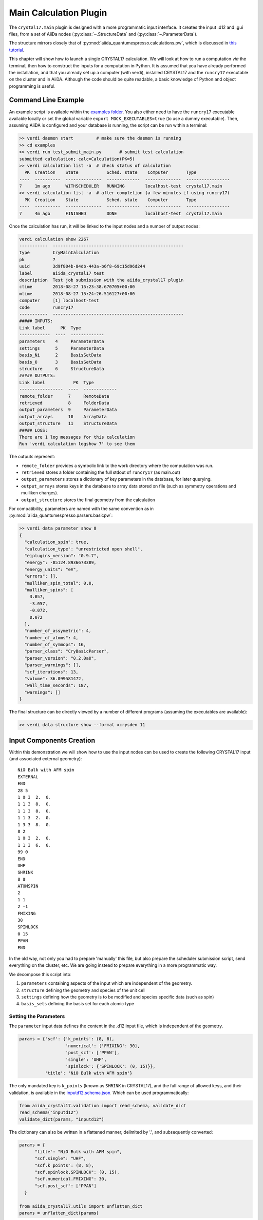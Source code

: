 ========================
Main Calculation Plugin
========================

The ``crystal17.main`` plugin is designed with a more programmatic
input interface. It creates the input .d12 and .gui files,
from a set of AiiDa nodes (:py:class:`~.StructureData` and (:py:class:`~.ParameterData`). 

The structure mirrors closely that of :py:mod:`aiida_quantumespresso.calculations.pw`, 
which is discussed in `this tutorial <https://aiida-quantumespresso.readthedocs.io/en/latest/user_guide/get_started/examples/pw_tutorial.html>`_. 

This chapter will show how to launch a single CRYSTAL17 calculation.
We will look at how to run a computation *via* the terminal,
then how to construct the inputs for a computation in Python.
It is assumed that you have already performed the installation,
and that you already set up a computer (with verdi),
installed CRYSTAL17 and the ``runcry17`` executable on the cluster and in AiiDA.
Although the code should be quite readable,
a basic knowledge of Python and object programming is useful.

Command Line Example
~~~~~~~~~~~~~~~~~~~~~

An example script is available within the
`examples folder <https://github.com/chrisjsewell/aiida-crystal17/tree/master/examples>`_.
You also either need to have the ``runcry17`` executable
available locally or set the global variable
``export MOCK_EXECUTABLES=true`` (to use a dummy executable).
Then, assuming AiiDA is configured and your database is running,
the script can be run within a terminal:

.. code:: shell

  >> verdi daemon start         # make sure the daemon is running
  >> cd examples
  >> verdi run test_submit_main.py       # submit test calculation
  submitted calculation; calc=Calculation(PK=5)
  >> verdi calculation list -a  # check status of calculation
    PK  Creation    State           Sched. state    Computer       Type
  ----  ----------  --------------  -------------  --------------  -----------------
  7     1m ago      WITHSCHEDULER   RUNNING        localhost-test  crystal17.main
  >> verdi calculation list -a  # after completion (a few minutes if using runcry17)
    PK  Creation    State           Sched. state    Computer       Type
  ----  ----------  --------------  -------------  --------------  -----------------
  7     4m ago      FINISHED        DONE           localhost-test  crystal17.main

Once the calculation has run, it will be linked to the input nodes and a
number of output nodes:

.. code:: shell

  verdi calculation show 2267
  -----------  ---------------------------------------------------
  type         CryMainCalculation
  pk           7
  uuid         3d9f804b-84db-443a-b6f8-69c15d96d244
  label        aiida_crystal17 test
  description  Test job submission with the aiida_crystal17 plugin
  ctime        2018-08-27 15:23:38.670705+00:00
  mtime        2018-08-27 15:24:26.516127+00:00
  computer     [1] localhost-test
  code         runcry17
  -----------  ---------------------------------------------------
  ##### INPUTS:
  Link label      PK  Type
  ------------  ----  -------------
  parameters    4     ParameterData
  settings      5     ParameterData
  basis_Ni      2     BasisSetData
  basis_O       3     BasisSetData
  structure     6     StructureData
  ##### OUTPUTS:
  Link label           PK  Type
  -----------------  ----  -------------
  remote_folder      7     RemoteData
  retrieved          8     FolderData
  output_parameters  9     ParameterData
  output_arrays      10    ArrayData
  output_structure   11    StructureData
  ##### LOGS:
  There are 1 log messages for this calculation
  Run 'verdi calculation logshow 7' to see them

The outputs represent:

-  ``remote_folder`` provides a symbolic link to the work directory
   where the computation was run.
-  ``retrieved`` stores a folder containing the full stdout of
   ``runcry17`` (as main.out)
-  ``output_parameters`` stores a dictionary of key parameters in the
   database, for later querying.
-  ``output_arrays`` stores keys in the database to array data stored on file
   (such as symmetry operations and mulliken charges).
-  ``output_structure`` stores the final geometry from the calculation

For compatibility, parameters are named 
with the same convention as in :py:mod:`aiida_quantumespresso.parsers.basicpw`:

.. code:: shell

    >> verdi data parameter show 8
    {
      "calculation_spin": true,
      "calculation_type": "unrestricted open shell",
      "ejplugins_version": "0.9.7",
      "energy": -85124.8936673389,
      "energy_units": "eV",
      "errors": [],
      "mulliken_spin_total": 0.0,
      "mulliken_spins": [
        3.057,
        -3.057,
        -0.072,
        0.072
      ],
      "number_of_assymetric": 4,
      "number_of_atoms": 4,
      "number_of_symmops": 16,
      "parser_class": "CryBasicParser",
      "parser_version": "0.2.0a0",
      "parser_warnings": [],
      "scf_iterations": 13,
      "volume": 36.099581472,
      "wall_time_seconds": 187,
      "warnings": []
    }

The final structure can be directly viewed by a number of different
programs (assuming the executables are available):

.. code:: shell

   >> verdi data structure show --format xcrysden 11

Input Components Creation
~~~~~~~~~~~~~~~~~~~~~~~~~

Within this demonstration we will show how to use the input nodes
can be used to create the following CRYSTAL17 input 
(and associated external geometry):

::

  NiO Bulk with AFM spin
  EXTERNAL
  END
  28 5
  1 0 3  2.  0.
  1 1 3  8.  0.
  1 1 3  8.  0.
  1 1 3  2.  0.
  1 3 3  8.  0.
  8 2
  1 0 3  2.  0.
  1 1 3  6.  0.
  99 0
  END
  UHF
  SHRINK
  8 8
  ATOMSPIN
  2
  1 1
  2 -1
  FMIXING
  30
  SPINLOCK
  0 15
  PPAN
  END

In the old way, not only you had to prepare 'manually' this file, but also prepare the scheduler submission script, send everything on the cluster, etc.
We are going instead to prepare everything in a more programmatic way.

We decompose this script into:

1. ``parameters`` containing aspects of the input which are independent of the geometry.
2. ``structure`` defining the geometry and species of the unit cell
3. ``settings`` defining how the geometry is to be modified and species specific data (such as spin)
4. ``basis_sets`` defining the basis set for each atomic type

Setting the Parameters
----------------------

The ``parameter`` input data defines the content in the
.d12 input file, which is independent of the geometry.

.. code-block:: python

  params = {'scf': {'k_points': (8, 8),
                    'numerical': {'FMIXING': 30},
                    'post_scf': ['PPAN'],
                    'single': 'UHF',
                    'spinlock': {'SPINLOCK': (0, 15)}},
            'title': 'NiO Bulk with AFM spin'}

The only mandated key is ``k_points`` (known as ``SHRINK`` in CRYSTAL17), 
and the full range of allowed keys, and their validation, is available in the
`inputd12.schema.json <https://github.com/chrisjsewell/aiida-crystal17/tree/master/aiida_crystal17/validation/inputd12.schema.json>`_.
Which can be used programmatically:

.. code:: Python

  from aiida_crystal17.validation import read_schema, validate_dict
  read_schema("inputd12")
  validate_dict(params, "inputd12")

The dictionary can also be written in a flattened manner, delimited by '.',
and subsequently converted:

.. code:: Python

  params = {
        "title": "NiO Bulk with AFM spin",
        "scf.single": "UHF",
        "scf.k_points": (8, 8),
        "scf.spinlock.SPINLOCK": (0, 15),
        "scf.numerical.FMIXING": 30,
        "scf.post_scf": ["PPAN"]
    }

  from aiida_crystal17.utils import unflatten_dict
  params = unflatten_dict(params)

This dictionary is used to create the outline of the .d12 file:

.. code:: Python

  >>> from aiida_crystal17.parsers.inputd12 import write_input
  >>> write_input(params, ["<basis sets>"])
  NiO Bulk with AFM spin
  EXTERNAL
  END
  <basis sets>
  99 0
  END
  UHF
  SHRINK
  8 8
  FMIXING
  30
  SPINLOCK
  0 15
  PPAN
  END

Here is a relatively exhaustive parameter dictionary,
of the keys implemented thus far:

.. code:: Python

  params = {
      "title": "a title",
      "geometry": {
          "info_print": ["ATOMSYMM", "SYMMOPS"],
          "info_external": ["STRUCPRT"],
          "optimise": {
              "type": "FULLOPTG",
              "hessian": "HESSIDEN",
              "gradient": "NUMGRATO",
              "info_print": ["PRINTOPT", "PRINTFORCES"],
              "convergence": {
                  "TOLDEG": 0.0003,
                  "TOLDEX": 0.0012,
                  "TOLDEE": 7,
                  "MAXCYCLE": 50,
                  "FINALRUN": 4
              },
          }
      },
      "basis_set": {
          "CHARGED": False,
      },
      "scf": {
          "dft": {
              "xc": ["LDA", "PZ"],
              # or
              # "xc": "HSE06",
              # or
              # "xc": {"LSRSH-PBE": [0.11, 0.25, 0.00001]},
              "SPIN": True,
              "grid": "XLGRID",
              "grid_weights": "BECKE",
              "numerical": {
                  "TOLLDENS": 6,
                  "TOLLGRID": 14,
                  "LIMBEK": 400
              }
          },
          # or
          # "single": "UHF",
          "k_points": [8, 8],
          "numerical": {
              "BIPOLAR": [18, 14],
              "BIPOSIZE": 4000000,
              "EXCHSIZE": 4000000,
              "EXCHPERM": False,
              "ILASIZE": 6000,
              "INTGPACK": 0,
              "MADELIND": 50,
              "NOBIPCOU": False,
              "NOBIPEXCH": False,
              "NOBIPOLA": False,
              "POLEORDR": 4,
              "TOLINTEG": [6, 6, 6, 6, 12],
              "TOLPSEUD": 6,
              "FMIXING": 0,
              "MAXCYCLE": 50,
              "TOLDEE": 6,
              "LEVSHIFT": [2, 1],
              "SMEAR": 0.1
          },
          "fock_mixing": "DIIS",
          # or
          # "fock_mixing": {"BROYDEN": [0.0001, 50, 2]},
          "spinlock": {
              "SPINLOCK": [1, 10]
          },
          "post_scf": ["GRADCAL", "PPAN"]
      }
  }

Structure and Settings
----------------------

The ``structure`` refers to a standard :py:class:`~.StructureData` node in AiiDa.

Basis Sets
----------

Basis sets are stored as separate :py:class:`~.BasisSetData` nodes,
in a similar fashion to :py:class:`~.UpfData`.
They are created individually from a text file,
which contains the content of the basis set
and (optionally) a yaml style header section, fenced by '---':

.. code:: text

  ---
  author: John Smith
  year: 1999
  class: sto3g
  ---
  12 3
  1 0 3  2.  0.
  1 1 3  8.  0.
  1 1 3  2.  0.

.. code:: python

  >>> import os
  >>> import aiida_crystal17.tests as tests
  >>> fpath = os.path.join(tests.TEST_DIR, "input_files", "sto3g", "sto3g_Mg.basis")

  >>> from aiida.orm import DataFactory
  >>> BasisSetData = DataFactory("crystal17.basisset")
  >>> bset, created = BasisSetData.get_or_create(fpath)
  >>> bset.metadata
  {
    'num_shells': 3,
    'author': 'John Smith',
    'atomic_number': 12,
    'filename': 'sto3g_Mg.basis',
    'element': 'Mg',
    'year': 1999,
    'basis_type': 'all-electron',
    'class': 'sto3g',
    'md5': '0731ecc3339d2b8736e61add113d0c6f'
  }

The attributes of the basis set are stored in the database, 
and the md5 hash-sum is used to test equivalence of two basis sets.

A simpler way to create and refer to basis sets, is *via* a family group.
All basis sets in a folder can be read and saved to a named family by:

.. code:: python

  >>> from aiida_crystal17.data.basis_set import upload_basisset_family
  >>> nfiles, nuploaded = upload_basisset_family(
          os.path.join(tests.TEST_DIR, "input_files", "sto3g"), 
          "sto3g", "group of sto3g basis sets",
          extension=".basis")

The basis sets for a particular structure are then extracted by

.. note:: 

  Unlike :py:mod:`aiida_quantumespresso.calculations.pw`,
  the basis sets are defined per atomic number only **NOT** per species kind.
  This is because, using multiple basis set per atomic number is rarely used in CRYSTAL17.